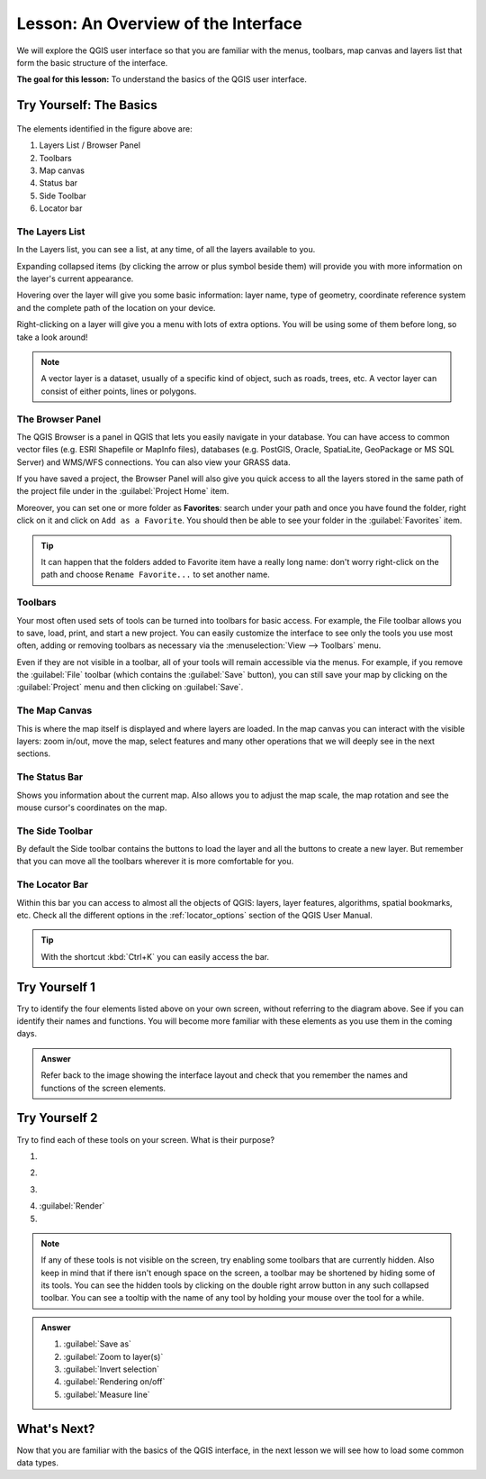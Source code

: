 .. _interface_overview:

|LS| An Overview of the Interface
===============================================================================

We will explore the QGIS user interface so that you are familiar with the
menus, toolbars, map canvas and layers list that form the basic structure of
the interface.

**The goal for this lesson:** To understand the basics of the QGIS user
interface.

|basic| |TY|: The Basics
-------------------------------------------------------------------------------

.. _figure_gui_numbered:

.. figure:: img/gui_numbered.png
   :align: center

The elements identified in the figure above are:

#. Layers List / Browser Panel
#. Toolbars
#. Map canvas
#. Status bar
#. Side Toolbar
#. Locator bar

.. Don't reorder these list items! They refer to elements as numbered on an
   image.

|basic| The Layers List
...............................................................................

In the Layers list, you can see a list, at any time, of all the layers
available to you.

Expanding collapsed items (by clicking the arrow or plus symbol beside them)
will provide you with more information on the layer's current appearance.

Hovering over the layer will give you some basic information: layer name, type
of geometry, coordinate reference system and the complete path of the location
on your device.

Right-clicking on a layer will give you a menu with lots of extra options. You
will be using some of them before long, so take a look around!

.. note::  A vector layer is a dataset, usually of a specific kind of object,
   such as roads, trees, etc. A vector layer can consist of either points,
   lines or polygons.

.. _browser_panel_tm:

|basic| The Browser Panel
...............................................................................

The QGIS Browser is a panel in QGIS that lets you easily navigate in your
database. You can have access to common vector files (e.g. ESRI Shapefile
or MapInfo files), databases (e.g. PostGIS, Oracle, SpatiaLite, GeoPackage or
MS SQL Server) and WMS/WFS connections. You can also view your GRASS data.

If you have saved a project, the Browser Panel will also give you quick access to
all the layers stored in the same path of the project file under in the
|qgsProjectFile| :guilabel:`Project Home` item.

Moreover, you can set one or more folder as **Favorites**: search under your path
and once you have found the folder, right click on it and click on ``Add as a
Favorite``. You should then be able to see your folder in the |favourites|
:guilabel:`Favorites` item.

.. tip:: It can happen that the folders added to Favorite item have a really
  long name: don't worry right-click on the path and choose ``Rename Favorite...``
  to set another name.

|basic| Toolbars
...............................................................................

Your most often used sets of tools can be turned into toolbars for basic access.
For example, the File toolbar allows you to save, load, print, and start a new
project. You can easily customize the interface to see only the tools you use
most often, adding or removing toolbars as necessary via the
:menuselection:`View --> Toolbars` menu.

Even if they are not visible in a toolbar, all of your tools will remain
accessible via the menus. For example, if you remove the :guilabel:`File`
toolbar (which contains the :guilabel:`Save` button), you can still save your
map by clicking on the :guilabel:`Project` menu and then clicking on
:guilabel:`Save`.

|basic| The Map Canvas
...............................................................................

This is where the map itself is displayed and where layers are loaded. In the map
canvas you can interact with the visible layers: zoom in/out, move the map,
select features and many other operations that we will deeply see in the next
sections.

|basic| The Status Bar
...............................................................................

Shows you information about the current map. Also allows you to adjust the map
scale, the map rotation and see the mouse cursor's coordinates on the map.

|basic| The Side Toolbar
...............................................................................

By default the Side toolbar contains the buttons to load the layer and all the
buttons to create a new layer. But remember that you can move all the toolbars
wherever it is more comfortable for you.

|basic| The Locator Bar
...............................................................................

Within this bar you can access to almost all the objects of QGIS: layers, layer
features, algorithms, spatial bookmarks, etc. Check all the different options in
the :ref:`locator_options` section of the QGIS User Manual.

.. tip:: With the shortcut :kbd:`Ctrl+K` you can easily access the bar.


|basic| |TY| 1
-------------------------------------------------------------------------------

Try to identify the four elements listed above on your own screen, without
referring to the diagram above. See if you can identify their names and
functions. You will become more familiar with these elements as you use them in
the coming days.

.. admonition:: Answer
   :class: dropdown

   Refer back to the image showing the interface layout and check that you
   remember the names and functions of the screen elements.


|basic| |TY| 2
-------------------------------------------------------------------------------

Try to find each of these tools on your screen. What is their purpose?

1. |fileSaveAs|
2. |zoomToLayer|
3. |invertSelection|
4. |checkbox|:guilabel:`Render`
5. |measure|

.. note:: If any of these tools is not visible on the screen, try enabling
   some toolbars that are currently hidden. Also keep in mind that if there
   isn't enough space on the screen, a toolbar may be shortened by hiding some
   of its tools. You can see the hidden tools by clicking on the double right
   arrow button in any such collapsed toolbar. You can see a tooltip with the
   name of any tool by holding your mouse over the tool for a while.

.. admonition:: Answer
   :class: dropdown

   #. :guilabel:`Save as`
   #. :guilabel:`Zoom to layer(s)`
   #. :guilabel:`Invert selection`
   #. :guilabel:`Rendering on/off`
   #. :guilabel:`Measure line`


|WN|
-------------------------------------------------------------------------------

Now that you are familiar with the basics of the QGIS interface, in the next 
lesson we will see how to load some common data types.


.. Substitutions definitions - AVOID EDITING PAST THIS LINE
   This will be automatically updated by the find_set_subst.py script.
   If you need to create a new substitution manually,
   please add it also to the substitutions.txt file in the
   source folder.

.. |LS| replace:: Lesson:
.. |TY| replace:: Try Yourself
.. |WN| replace:: What's Next?
.. |basic| image:: /static/common/basic.png
.. |checkbox| image:: /static/common/checkbox.png
   :width: 1.3em
.. |favourites| image:: /static/common/mIconFavourites.png
   :width: 1.5em
.. |fileSaveAs| image:: /static/common/mActionFileSaveAs.png
   :width: 1.5em
.. |invertSelection| image:: /static/common/mActionInvertSelection.png
   :width: 1.5em
.. |measure| image:: /static/common/mActionMeasure.png
   :width: 1.5em
.. |qgsProjectFile| image:: /static/common/mIconQgsProjectFile.png
   :width: 1.5em
.. |zoomToLayer| image:: /static/common/mActionZoomToLayer.png
   :width: 1.5em
